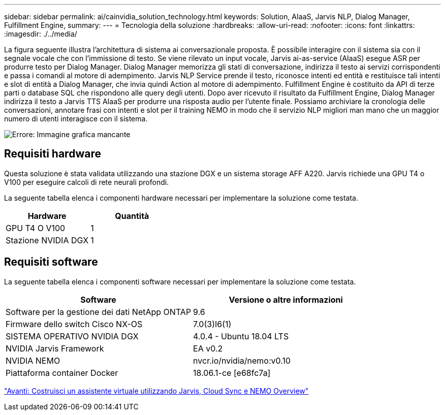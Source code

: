 ---
sidebar: sidebar 
permalink: ai/cainvidia_solution_technology.html 
keywords: Solution, AIaaS, Jarvis NLP, Dialog Manager, Fulfillment Engine, 
summary:  
---
= Tecnologia della soluzione
:hardbreaks:
:allow-uri-read: 
:nofooter: 
:icons: font
:linkattrs: 
:imagesdir: ./../media/


[role="lead"]
La figura seguente illustra l'architettura di sistema ai conversazionale proposta. È possibile interagire con il sistema sia con il segnale vocale che con l'immissione di testo. Se viene rilevato un input vocale, Jarvis ai-as-service (AIaaS) esegue ASR per produrre testo per Dialog Manager. Dialog Manager memorizza gli stati di conversazione, indirizza il testo ai servizi corrispondenti e passa i comandi al motore di adempimento. Jarvis NLP Service prende il testo, riconosce intenti ed entità e restituisce tali intenti e slot di entità a Dialog Manager, che invia quindi Action al motore di adempimento. Fulfillment Engine è costituito da API di terze parti o database SQL che rispondono alle query degli utenti. Dopo aver ricevuto il risultato da Fulfillment Engine, Dialog Manager indirizza il testo a Jarvis TTS AIaaS per produrre una risposta audio per l'utente finale. Possiamo archiviare la cronologia delle conversazioni, annotare frasi con intenti e slot per il training NEMO in modo che il servizio NLP migliori man mano che un maggior numero di utenti interagisce con il sistema.

image:cainvidia_image3.png["Errore: Immagine grafica mancante"]



== Requisiti hardware

Questa soluzione è stata validata utilizzando una stazione DGX e un sistema storage AFF A220. Jarvis richiede una GPU T4 o V100 per eseguire calcoli di rete neurali profondi.

La seguente tabella elenca i componenti hardware necessari per implementare la soluzione come testata.

|===
| Hardware | Quantità 


| GPU T4 O V100 | 1 


| Stazione NVIDIA DGX | 1 
|===


== Requisiti software

La seguente tabella elenca i componenti software necessari per implementare la soluzione come testata.

|===
| Software | Versione o altre informazioni 


| Software per la gestione dei dati NetApp ONTAP | 9.6 


| Firmware dello switch Cisco NX-OS | 7.0(3)I6(1) 


| SISTEMA OPERATIVO NVIDIA DGX | 4.0.4 - Ubuntu 18.04 LTS 


| NVIDIA Jarvis Framework | EA v0.2 


| NVIDIA NEMO | nvcr.io/nvidia/nemo:v0.10 


| Piattaforma container Docker | 18.06.1-ce [e68fc7a] 
|===
link:cainvidia_build_a_virtual_assistant_using_jarvis,_cloud_sync,_and_nemo_overview.html["Avanti: Costruisci un assistente virtuale utilizzando Jarvis, Cloud Sync e NEMO Overview"]
